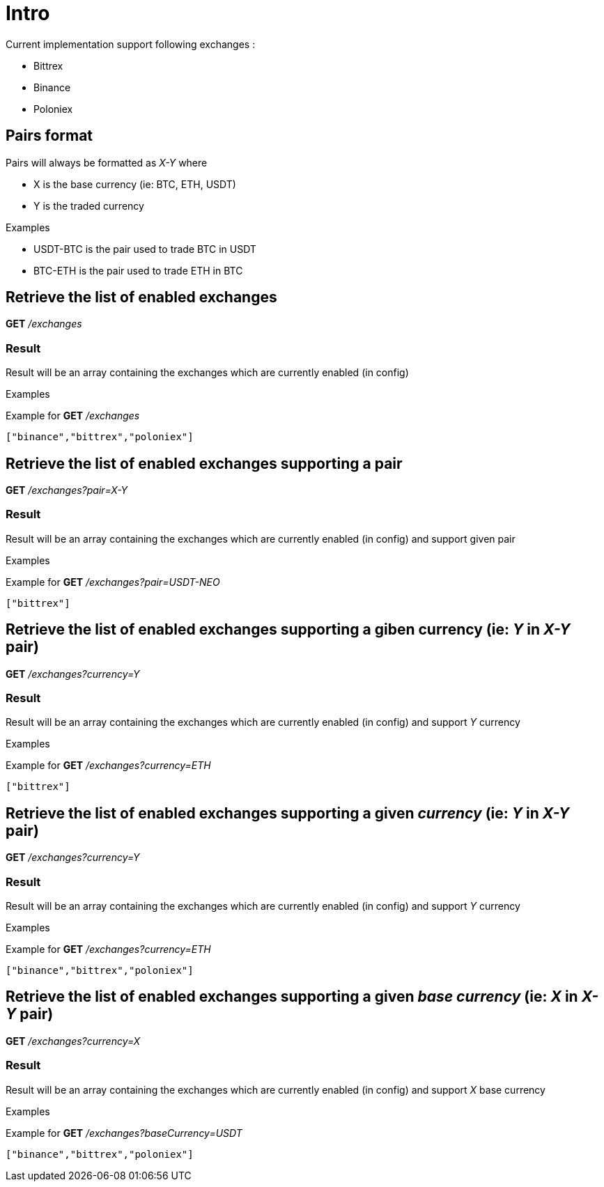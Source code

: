 = Intro

Current implementation support following exchanges :

* Bittrex
* Binance
* Poloniex

== Pairs format

Pairs will always be formatted as _X-Y_ where

* X is the base currency (ie: BTC, ETH, USDT)
* Y is the traded currency

.Examples

* USDT-BTC is the pair used to trade BTC in USDT
* BTC-ETH is the pair used to trade ETH in BTC

== Retrieve the list of enabled exchanges

*GET* _/exchanges_

=== Result

Result will be an array containing the exchanges which are currently enabled (in config)

.Examples

Example for *GET* _/exchanges_

[source,json]
----
["binance","bittrex","poloniex"]
----

== Retrieve the list of enabled exchanges supporting a pair

*GET* _/exchanges?pair=X-Y_

=== Result

Result will be an array containing the exchanges which are currently enabled (in config) and support given pair

.Examples

Example for *GET* _/exchanges?pair=USDT-NEO_

[source,json]
----
["bittrex"]
----

== Retrieve the list of enabled exchanges supporting a giben currency (ie: _Y_ in _X-Y_ pair)

*GET* _/exchanges?currency=Y_

=== Result

Result will be an array containing the exchanges which are currently enabled (in config) and support _Y_ currency

.Examples

Example for *GET* _/exchanges?currency=ETH_

[source,json]
----
["bittrex"]
----

== Retrieve the list of enabled exchanges supporting a given _currency_ (ie: _Y_ in _X-Y_ pair)

*GET* _/exchanges?currency=Y_

=== Result

Result will be an array containing the exchanges which are currently enabled (in config) and support _Y_ currency

.Examples

Example for *GET* _/exchanges?currency=ETH_

[source,json]
----
["binance","bittrex","poloniex"]
----

== Retrieve the list of enabled exchanges supporting a given _base currency_ (ie: _X_ in _X-Y_ pair)

*GET* _/exchanges?currency=X_

=== Result

Result will be an array containing the exchanges which are currently enabled (in config) and support _X_ base currency

.Examples

Example for *GET* _/exchanges?baseCurrency=USDT_

[source,json]
----
["binance","bittrex","poloniex"]
----
